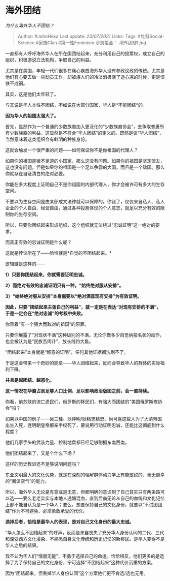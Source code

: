 * 海外团结
  :PROPERTIES:
  :CUSTOM_ID: 海外团结
  :END:

/为什么海外华人不团结？/

#+BEGIN_QUOTE
  Author: #JohnHexa Last update: /23/07/2021/ Links: Tags:
  #社科Social-Science #家族Clan #第一性Feminism 沙海拾金：
  [[海外团结1.jpg]]
#+END_QUOTE

一直都有人呼吁海外华人在所在国团结起来，充分利用自己的投票权，成立自己的组织，积极游说立法机构，争取自己的利益。

尤其是在美国，年轻一代们很多在痛心疾首海外华人没有参政议政的传统。尤其是他们有心要去做一些动员工作，却被族人们的冷淡消极浇了透心凉的时候，更是恨铁不成钢。

其实，这是他们太年轻了。

与其说是华人本性不团结，不如说在大部分国家，华人是*不能团结*的。

*因为华人的祖国太强大了。*

首先，显然作为一个普通的少数族裔加入更泛化的“少数族裔协会”，去争取普惠所有少数族裔的利益，这显然是不符合“华人团结”的定义的。既然是谈“华人团结”，当然意味着这类组织会有鲜明的种族身份。

这就会触发一个很严重的问题------如何保证你不是你祖国的代理人？

如果你的祖国是微不足道的小国家，那么这没有问题。如果你的祖国是坚定盟友，这也没有问题。但是如果你的祖国是一个足以争霸的大国，而且是一个敌国。那么你就存在自证清白的绝对必要。

你能在多大程度上证明自己不是你祖国的内部代理人，你才会被许可有多大的生存空间。

不要以为生存空间是由某部成文法律就可以保障的。你错了，仅仅来自私人、私人企业的个人自由、经营自由，通过各种投票体现的个人意志，就足以充分有效的限制你的生存空间。

所以，只要你团结起来形成组织，这个组织就无法绕过“忠诚证明”这一绝对的要求。

而真正有效的忠诚证明是什么呢？

这就是悖论所在了------恰恰就是*自觉的不团结起来。*

逻辑链是这样的------

*1）只要你团结起来，你就需要证明忠诚。*

*2）而绝对有效的忠诚证明只有一种，“始终绝对服从安排”。*

*3）“始终绝对服从安排”本身需要以“绝对满意现有安排”为有效证明。*

*因此，只要“团结起来主张自己的利益”，就一定是在表达“对现有安排的不满”，于是一定会在“绝对忠诚”的考核中失败。*

你背着“有一个强大而敌对的祖国”的原罪。

只要你展露了“对现状不满”这种级别的不满，无论你做多少自觉纳投名状的动作，也会被认为是“民族苦肉计”，放长线钓大鱼。

“团结起来”本身就是“叛意的证明”，任何其他证据都洗刷不了。

于是这会带来一个奇妙的能垒------华人团结起来，反而会导致华人的群体的实际福利下降。

*并且是越团结、越恶化。*

*这一情况在华裔占到足够人口比例、足以影响政治版图之前，会一直持续。*

你看，前苏联的流亡遗民们，俄罗斯的移民们，有强大而团结的“美国俄罗斯裔协会”吗？

如果以中国的例子------吴三桂、耿仲明/耿精忠精忠、尚可喜这些人为了大清帝国出生入死，连明朝皇帝都亲手绞死了，要说用行动证明忠诚，还能比这彻底到什么程度？

他们几家手头的武装力量、控制地盘都已经足够割据东南西南。

他们团结起来了，又是个什么下场？

这样的历史教训还不足够说明问题吗？

东亚文明最大的文化优势，就是在深刻的理解群体动力学上有能敏锐的、毫无侥幸的“阅读空气”的能力。

所以，海外华人无论是有意或是无意，但都明确的意识到了自己其实只有两条路可以选------要么老老实实与本地人通婚混血，直到后裔无论从自己的血统和文化记忆上都不能自认为是一个华人；要么，想要保持自己的文化身份，就要以“不试图团结”作为不可避免、必须勇敢承受的代价。

*选择后者，恰恰是最华人的表现，是对自己文化身份的最大忠诚。*

“华人怎么不团结起来”的呼声，反而是来自丧失了充分华人身份认同的二代、三代和深受西方文化浸染、不熟悉自身文化传统和历史记忆的新移民。是华人变得不是华人之后的结果。

我不认为华人们“懦弱无能”，不勇于选择自己的命运。恰恰相反，他们更多的是选择了为了保持自己的文化身份，宁可选择“不团结起来”这种代价沉重的方案。

因为“团结起来，但丢掉华人身份认同”这个方案他们更不肯选/选也无用。
